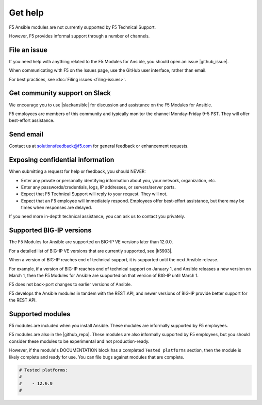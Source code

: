 Get help
========

F5 Ansible modules are not currently supported by F5 Technical Support.

However, F5 provides informal support through a number of channels.

File an issue
-------------

If you need help with anything related to the F5 Modules for Ansible, you should open an issue |github_issue|.

.. |github_issue| raw:: html

   <a href="https://github.com/F5Networks/f5-ansible/issues" target="_blank">on GitHub</a>

When communicating with F5 on the Issues page, use the GitHub user interface, rather than email.

For best practices, see :doc:`Filing issues <filing-issues>`.

Get community support on Slack
------------------------------

We encourage you to use |slackansible| for discussion and assistance on the F5 Modules for Ansible.

F5 employees are members of this community and typically monitor the channel Monday-Friday 9-5 PST. They will offer best-effort assistance.

.. |slackansible| raw:: html

   <a href="https://f5cloudsolutions.slack.com" target="_blank">the F5 Ansible channel on Slack</a>

Send email
----------

Contact us at solutionsfeedback@f5.com for general feedback or enhancement requests.

Exposing confidential information
---------------------------------

When submitting a request for help or feedback, you should NEVER:

- Enter any private or personally identifying information about you, your network, organization, etc.
- Enter any passwords/credentials, logs, IP addresses, or servers/server ports.
- Expect that F5 Technical Support will reply to your request. They will not.
- Expect that an F5 employee will immediately respond. Employees offer best-effort assistance, but there may be times when responses are delayed.

If you need more in-depth technical assistance, you can ask us to contact you privately.

Supported BIG-IP versions
-------------------------

The F5 Modules for Ansible are supported on BIG-IP VE versions later than 12.0.0.

For a detailed list of BIG-IP VE versions that are currently supported, see |k5903|.

.. |k5903| raw:: html

   <a href="https://support.f5.com/csp/article/K5903" target="_blank">this solution article</a>

When a version of BIG-IP reaches end of technical support, it is supported until the next Ansible release.

For example, if a version of BIG-IP reaches end of technical support on January 1, and Ansible releases a new version on March 1, then the F5 Modules for Ansible are supported on that version of BIG-IP until March 1.

F5 does not back-port changes to earlier versions of Ansible.

F5 develops the Ansible modules in tandem with the REST API, and newer versions of BIG-IP provide better support for the REST API.

Supported modules
-----------------

F5 modules are included when you install Ansible. These modules are informally supported by F5 employees.

F5 modules are also in the |github_repo|. These modules are also informally supported by F5 employees, but you should consider these modules to be experimental and not production-ready.

However, if the module's DOCUMENTATION block has a completed ``Tested platforms`` section, then the module is likely complete and ready for use. You can file bugs against modules that are complete.

.. code-block:: python

   # Tested platforms:
   #
   #    - 12.0.0
   #

.. |github_repo| raw:: html

   <a href="https://github.com/F5Networks/f5-ansible/issues" target="_blank">F5 GitHub repository</a>
